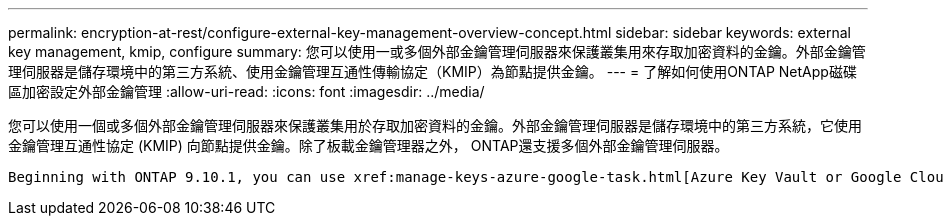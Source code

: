 ---
permalink: encryption-at-rest/configure-external-key-management-overview-concept.html 
sidebar: sidebar 
keywords: external key management, kmip, configure 
summary: 您可以使用一或多個外部金鑰管理伺服器來保護叢集用來存取加密資料的金鑰。外部金鑰管理伺服器是儲存環境中的第三方系統、使用金鑰管理互通性傳輸協定（KMIP）為節點提供金鑰。 
---
= 了解如何使用ONTAP NetApp磁碟區加密設定外部金鑰管理
:allow-uri-read: 
:icons: font
:imagesdir: ../media/


[role="lead"]
您可以使用一個或多個外部金鑰管理伺服器來保護叢集用於存取加密資料的金鑰。外部金鑰管理伺服器是儲存環境中的第三方系統，它使用金鑰管理互通性協定 (KMIP) 向節點提供金鑰。除了板載金鑰管理器之外， ONTAP還支援多個外部金鑰管理伺服器。

 Beginning with ONTAP 9.10.1, you can use xref:manage-keys-azure-google-task.html[Azure Key Vault or Google Cloud Key Manager Service] to protect your NVE keys for data SVMs. Beginning with ONTAP 9.11.1, you can configure multiple external key managers in a cluster. See xref:configure-cluster-key-server-task.html[Configure clustered key servers]. Beginning with ONTAP 9.12.0, you can use link:https://docs.aws.amazon.com/kms/latest/developerguide/overview.html[AWS' KMS^] to protect your NVE keys for data SVMs. Beginning with ONTAP 9.17.1, you can use OpenStack's xref:manage-keys-barbican-task.html[Barbican KMS] to protect your NVE keys for data SVMs.